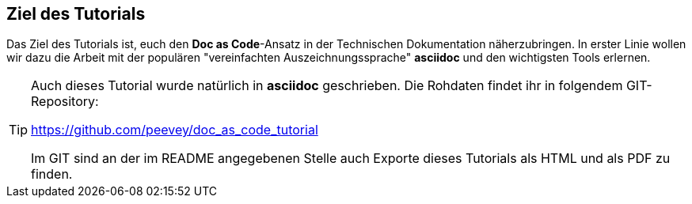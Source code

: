 == Ziel des Tutorials
Das Ziel des Tutorials ist, euch den *Doc as Code*-Ansatz in der Technischen Dokumentation näherzubringen.
In erster Linie wollen wir dazu die Arbeit mit der populären "vereinfachten Auszeichnungssprache" *asciidoc* und den wichtigsten Tools erlernen.

[TIP]
=====
Auch dieses Tutorial wurde natürlich in *asciidoc* geschrieben.
Die Rohdaten findet ihr in folgendem GIT-Repository:

https://github.com/peevey/doc_as_code_tutorial

Im GIT sind an der im README angegebenen Stelle auch Exporte dieses Tutorials als HTML und als PDF zu finden.
=====
